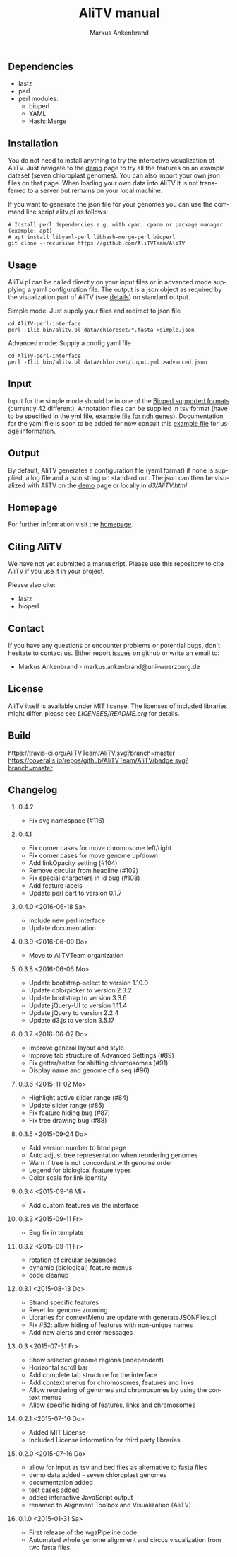 ** Dependencies
 - lastz
 - perl
 - perl modules:
   + bioperl
   + YAML
   + Hash::Merge

** Installation
You do not need to install anything to try the interactive visualization of AliTV.
Just navigate to the [[https://alitvteam.github.io/AliTV/d3/AliTV.html][demo]] page to try all the features on an example dataset (seven chloroplast genomes).
You can also import your own json files on that page.
When loading your own data into AliTV it is not transferred to a server but remains on your local machine.

If you want to generate the json file for your genomes you can use the command line script alitv.pl as follows:
#+BEGIN_EXAMPLE
  # Install perl dependencies e.g. with cpan, cpanm or package manager (example: apt)
  # apt install libyaml-perl libhash-merge-perl bioperl
  git clone --recursive https://github.com/AliTVTeam/AliTV
#+END_EXAMPLE

** Usage
AliTV.pl can be called directly on your input files or in advanced mode supplying a yaml configuration file.
The output is a json object as required by the visualization part of AliTV (see [[https://alitvteam.github.io/AliTV/d3/doc/AliTV.html][details]]) on standard output.

Simple mode: Just supply your files and redirect to json file
#+BEGIN_EXAMPLE
  cd AliTV-perl-interface
  perl -Ilib bin/alitv.pl data/chloroset/*.fasta >simple.json
#+END_EXAMPLE

Advanced mode: Supply a config yaml file
#+BEGIN_EXAMPLE
  cd AliTV-perl-interface
  perl -Ilib bin/alitv.pl data/chloroset/input.yml >advanced.json
#+END_EXAMPLE

** Input
Input for the simple mode should be in one of the [[http://bioperl.org/howtos/SeqIO_HOWTO.html#item5][Bioperl supported formats]] (currently 42 different).
Annotation files can be supplied in tsv format (have to be specified in the yml file, [[https://github.com/AliTVTeam/AliTV-perl-interface/blob/master/data/chloroset/ndh.tsv][example file for ndh genes]]).
Documentation for the yaml file is soon to be added for now consult this [[https://github.com/AliTVTeam/AliTV-perl-interface/blob/master/data/chloroset/input.yml][example file]] for usage information.

** Output
By default, AliTV generates a configuration file (yaml format) if none is supplied, a log file and a json string on standard out.
The json can then be visualized with AliTV on the [[https://alitvteam.github.io/AliTV/d3/AliTV.html][demo]] page or locally in [[d3/AliTV.html]]

** Homepage
For further information visit the [[http://alitvteam.github.io/AliTV][homepage]].

** Citing AliTV

We have not yet submitted a manuscript.
Please use this repository to cite AliTV if you use it in your project.
[[https://zenodo.org/badge/latestdoi/12731/AliTVTeam/AliTV][https://zenodo.org/badge/12731/AliTVTeam/AliTV.svg]]

Please also cite:
 - lastz
 - bioperl

** Contact
If you have any questions or encounter problems or potential bugs, don't
hesitate to contact us. Either report [[https://github.com/AliTVTeam/AliTV/issues][issues]] on github or write an email to:

- Markus Ankenbrand - markus.ankenbrand@uni-wuerzburg.de

** License
[[https://github.com/AliTVTeam/AliTV/blob/master/LICENSE][https://img.shields.io/github/license/mashape/apistatus.svg]]

AliTV itself is available under MIT license.
The licenses of included libraries might differ, please see [[LICENSES/README.org]] for details.
** Build
[[https://travis-ci.org/AliTVTeam/AliTV/][https://travis-ci.org/AliTVTeam/AliTV.svg?branch=master]]
[[https://coveralls.io/github/AliTVTeam/AliTV?branch=master][https://coveralls.io/repos/github/AliTVTeam/AliTV/badge.svg?branch=master]]
** Changelog
*** 0.4.2
 - Fix svg namespace (#116)
*** 0.4.1
 - Fix corner cases for move chromosome left/right
 - Fix corner cases for move genome up/down
 - Add linkOpacity setting (#104)
 - Remove circular from headline (#102)
 - Fix special characters in id bug (#108)
 - Add feature labels
 - Update perl part to version 0.1.7
*** 0.4.0 <2016-06-18 Sa>
 - Include new perl interface
 - Update documentation
*** 0.3.9 <2016-06-09 Do>
 - Move to AliTVTeam organization
*** 0.3.8 <2016-06-06 Mo>
 - Update bootstrap-select to version 1.10.0
 - Update colorpicker to version 2.3.2
 - Update bootstrap to version 3.3.6
 - Update jQuery-UI to version 1.11.4
 - Update jQuery to version 2.2.4
 - Update d3.js to version 3.5.17
*** 0.3.7 <2016-06-02 Do>
 - Improve general layout and style
 - Improve tab structure of Advanced Settings (#89)
 - Fix getter/setter for shifting chromosomes (#91)
 - Display name and genome of a seq (#96)
*** 0.3.6 <2015-11-02 Mo>
 - Highlight active slider range (#84)
 - Update slider range (#85)
 - Fix feature hiding bug (#87)
 - Fix tree drawing bug (#88)
*** 0.3.5 <2015-09-24 Do>
 - Add version number to html page
 - Auto adjust tree representation when reordering genomes
 - Warn if tree is not concordant with genome order
 - Legend for biological feature types
 - Color scale for link identity
*** 0.3.4 <2015-09-16 Mi>
 - Add custom features via the interface
*** 0.3.3 <2015-09-11 Fr>
 - Bug fix in template
*** 0.3.2 <2015-09-11 Fr>
 - rotation of circular sequences
 - dynamic (biological) feature menus
 - code cleanup
*** 0.3.1 <2015-08-13 Do>
 - Strand specific features
 - Reset for genome zooming
 - Libraries for contextMenu are update with generateJSONFiles.pl
 - Fix #52: allow hiding of features with non-unique names
 - Add new alerts and error messages
*** 0.3 <2015-07-31 Fr>
 - Show selected genome regions (independent)
 - Horizontal scroll bar
 - Add complete tab structure for the interface
 - Add context menus for chromosomes, features and links
 - Allow reordering of genomes and chromosomes by using the context menus
 - Allow specific hiding of features, links and chromosomes
*** 0.2.1 <2015-07-16 Do>
 - Added MIT License
 - Included License information for third party libraries
*** 0.2.0 <2015-07-16 Do>
 - allow for input as tsv and bed files as alternative to fasta files
 - demo data added - seven chloroplast genomes
 - documentation added
 - test cases added
 - added interactive JavaScript output
 - renamed to Alignment Toolbox and Visualization (AliTV)
*** 0.1.0 <2015-01-31 Sa>
 - First release of the wgaPipeline code.
 - Automated whole genome alignment and circos visualization from two fasta files.

#+TITLE: AliTV manual
#+AUTHOR: Markus Ankenbrand
#+EMAIL: markus.ankenbrand@uni-wuerzburg.de
#+LANGUAGE: en
#+OPTIONS: ^:nil date:nil H:2
#+LaTeX_CLASS: scrartcl
#+LaTeX_CLASS_OPTIONS: [a4paper,12pt,headings=small]
#+LaTeX_HEADER: \setlength{\parindent}{0pt}
#+LaTeX_HEADER: \setlength{\parskip}{1.5ex}
#+LATEX_HEADER: \renewcommand{\familydefault}{\sfdefault}
